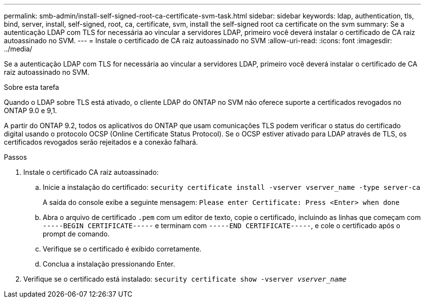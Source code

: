 ---
permalink: smb-admin/install-self-signed-root-ca-certificate-svm-task.html 
sidebar: sidebar 
keywords: ldap, authentication, tls, bind, server, install, self-signed, root, ca, certificate, svm, install the self-signed root ca certificate on the svm 
summary: Se a autenticação LDAP com TLS for necessária ao vincular a servidores LDAP, primeiro você deverá instalar o certificado de CA raiz autoassinado no SVM. 
---
= Instale o certificado de CA raiz autoassinado no SVM
:allow-uri-read: 
:icons: font
:imagesdir: ../media/


[role="lead"]
Se a autenticação LDAP com TLS for necessária ao vincular a servidores LDAP, primeiro você deverá instalar o certificado de CA raiz autoassinado no SVM.

.Sobre esta tarefa
Quando o LDAP sobre TLS está ativado, o cliente LDAP do ONTAP no SVM não oferece suporte a certificados revogados no ONTAP 9.0 e 9,1.

A partir do ONTAP 9.2, todos os aplicativos do ONTAP que usam comunicações TLS podem verificar o status do certificado digital usando o protocolo OCSP (Online Certificate Status Protocol). Se o OCSP estiver ativado para LDAP através de TLS, os certificados revogados serão rejeitados e a conexão falhará.

.Passos
. Instale o certificado CA raiz autoassinado:
+
.. Inicie a instalação do certificado: `security certificate install -vserver vserver_name -type server-ca`
+
A saída do console exibe a seguinte mensagem: `Please enter Certificate: Press <Enter> when done`

.. Abra o arquivo de certificado `.pem` com um editor de texto, copie o certificado, incluindo as linhas que começam com `-----BEGIN CERTIFICATE-----` e terminam com `-----END CERTIFICATE-----`, e cole o certificado após o prompt de comando.
.. Verifique se o certificado é exibido corretamente.
.. Conclua a instalação pressionando Enter.


. Verifique se o certificado está instalado: `security certificate show -vserver _vserver_name_`

